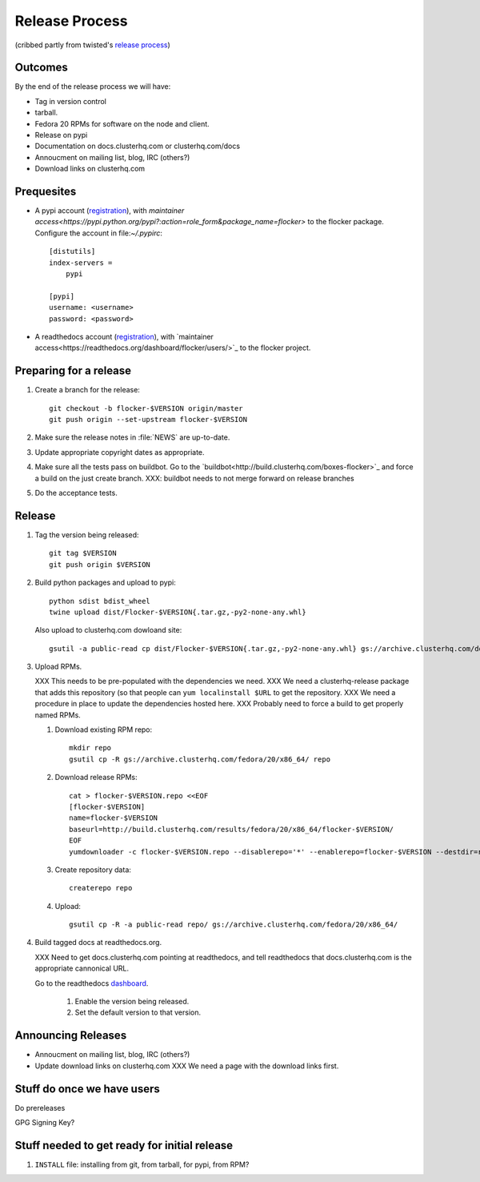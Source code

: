 Release Process
===============

(cribbed partly from twisted's `release process <https://twistedmatrix.com/trac/wiki/ReleaseProcess>`_)

Outcomes
--------

By the end of the release process we will have:

- Tag in version control
- tarball.
- Fedora 20 RPMs for software on the node and client.
- Release on pypi
- Documentation on docs.clusterhq.com or clusterhq.com/docs
- Annoucment on mailing list, blog, IRC (others?)
- Download links on clusterhq.com


Prequesites
-----------

- A pypi account (`registration <https://pypi.python.org/pypi?%3Aaction=register_form>`_),
  with `maintainer access<https://pypi.python.org/pypi?:action=role_form&package_name=flocker>` to the flocker package.
  Configure the account in file:`~/.pypirc`::

     [distutils]
     index-servers =
         pypi

     [pypi]
     username: <username>
     password: <password>

- A readthedocs account (`registration <https://readthedocs.org/accounts/register/>`_),
  with `maintainer access<https://readthedocs.org/dashboard/flocker/users/>`_ to the flocker project.

Preparing for a release
-----------------------
1. Create a branch for the release::

      git checkout -b flocker-$VERSION origin/master
      git push origin --set-upstream flocker-$VERSION

2. Make sure the release notes in :file:`NEWS` are up-to-date.
3. Update appropriate copyright dates as appropriate.
4. Make sure all the tests pass on buildbot.
   Go to the `buildbot<http://build.clusterhq.com/boxes-flocker>`_ and force a build on the just create branch.
   XXX: buildbot needs to not merge forward on release branches
5. Do the acceptance tests.

Release
-------

1. Tag the version being released::

     git tag $VERSION
     git push origin $VERSION

2. Build python packages and upload to pypi::

     python sdist bdist_wheel
     twine upload dist/Flocker-$VERSION{.tar.gz,-py2-none-any.whl}

   Also upload to clusterhq.com dowloand site::

     gsutil -a public-read cp dist/Flocker-$VERSION{.tar.gz,-py2-none-any.whl} gs://archive.clusterhq.com/downloads/flocker/

3. Upload RPMs.

   XXX This needs to be pre-populated with the dependencies we need.
   XXX We need a clusterhq-release package that adds this repository (so that people can ``yum localinstall $URL`` to get the repository.
   XXX We need a procedure in place to update the dependencies hosted here.
   XXX Probably need to force a build to get properly named RPMs.

   1. Download existing RPM repo::

         mkdir repo
         gsutil cp -R gs://archive.clusterhq.com/fedora/20/x86_64/ repo

   2. Download release RPMs::

         cat > flocker-$VERSION.repo <<EOF
         [flocker-$VERSION]
         name=flocker-$VERSION
         baseurl=http://build.clusterhq.com/results/fedora/20/x86_64/flocker-$VERSION/
         EOF
         yumdownloader -c flocker-$VERSION.repo --disablerepo='*' --enablerepo=flocker-$VERSION --destdir=repo python-flocker flocker-cli flocker-node

   3. Create repository data::

         createrepo repo

   4. Upload::

         gsutil cp -R -a public-read repo/ gs://archive.clusterhq.com/fedora/20/x86_64/

4. Build tagged docs at readthedocs.org.

   XXX Need to get docs.clusterhq.com pointing at readthedocs, and tell readthedocs that docs.clusterhq.com is the appropriate cannonical URL.

   Go to the readthedocs `dashboard <https://readthedocs.org/dashboard/flocker/versions/>`_.

    1. Enable the version being released.
    2. Set the default version to that version.


Announcing Releases
-------------------

- Annoucment on mailing list, blog, IRC (others?)
- Update download links on clusterhq.com
  XXX We need a page with the download links first.


Stuff do once we have users
---------------------------
Do prereleases

GPG Signing Key?




Stuff needed to get ready for initial release
---------------------------------------------


1. ``INSTALL`` file: installing from git, from tarball, for pypi, from RPM?
